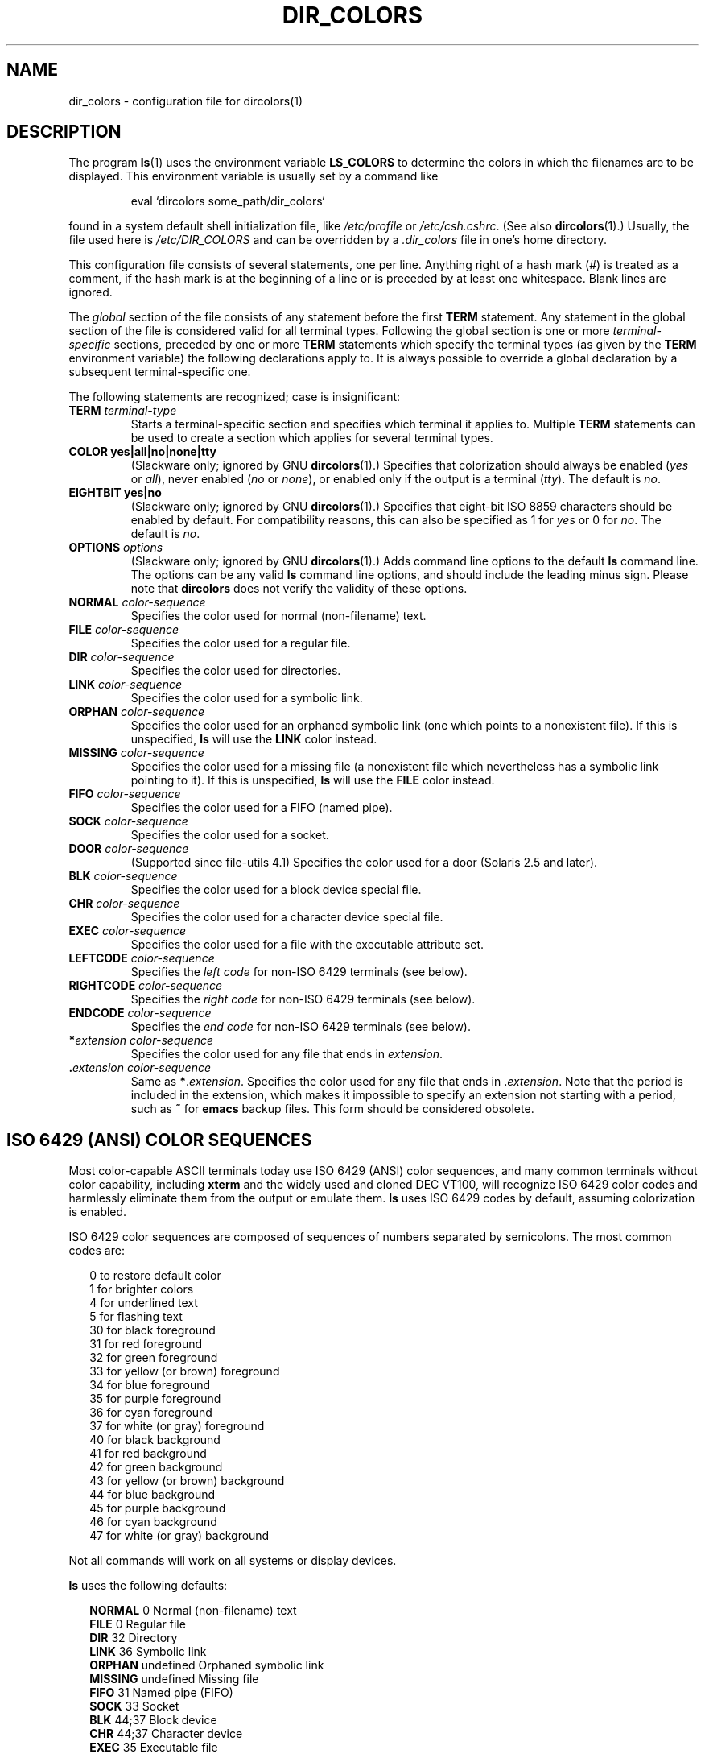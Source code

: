 .\" 
.\" manpage for /etc/dir_colors, config file for dircolors(1)
.\" extracted from color-ls 3.12.0.3 dircolors(1) manpage
.\"
.\" This file may be copied under the conditions described
.\" in the LDP GENERAL PUBLIC LICENSE, Version 1, September 1998
.\" that should have been distributed together with this file.
.\"
.\" Modified Sat Dec 22 22:25:33 2001 by Martin Schulze <joey@infodrom.org>
.\"
.TH DIR_COLORS 5 2001-12-26 "GNU fileutils 4.1"
.SH NAME
dir_colors \- configuration file for dircolors(1)
.SH DESCRIPTION
The program
.BR ls (1)
uses the environment variable
.B LS_COLORS
to determine the colors in which the filenames are to be displayed.
This environment variable is usually set by a command like

.RS
eval `dircolors some_path/dir_colors`
.RE

found in a system default shell initialization file, like
.I /etc/profile
or
.IR /etc/csh.cshrc .
(See also
.BR dircolors (1).)
Usually, the file used here is
.I /etc/DIR_COLORS
and can be overridden by a
.I .dir_colors
file in one's home directory.
.PP
This configuration file consists of several statements, one per line.
Anything right of a hash mark (#) is treated as a comment, if the
hash mark is at the beginning of a line or is preceded by at least one
whitespace.  Blank lines are ignored.
.PP
The
.I global
section of the file consists of any statement before the first
.B TERM
statement.  Any statement in the global section of the file is
considered valid for all terminal types.  Following the global section
is one or more 
.I terminal-specific
sections, preceded by one or more
.B TERM
statements which specify the terminal types (as given by the
.B TERM
environment variable) the following declarations apply to.  It is
always possible to override a global declaration by a subsequent
terminal-specific one.
.PP
The following statements are recognized; case is insignificant:
.PP
.TP
.B TERM \fIterminal-type\fR
Starts a terminal-specific section and specifies which terminal it
applies to.  Multiple
.B TERM
statements can be used to create a section which applies for several
terminal types.
.TP
.B COLOR yes|all|no|none|tty
(Slackware only; ignored by GNU
.BR dircolors (1).)
Specifies that colorization should always be enabled (\fIyes\fR or
\fIall\fR), never enabled (\fIno\fR or \fInone\fR), or enabled only if
the output is a terminal (\fItty\fR).  The default is \fIno\fR.
.TP
.B EIGHTBIT yes|no
(Slackware only; ignored by GNU
.BR dircolors (1).)
Specifies that eight-bit ISO 8859 characters should be enabled by
default.  For compatibility reasons, this can also be specified as 1 for
\fIyes\fR or 0 for \fIno\fR.  The default is \fIno\fR.
.TP
.B OPTIONS \fIoptions\fR
(Slackware only; ignored by GNU
.BR dircolors (1).)
Adds command line options to the default
.B ls
command line.  The options can be any valid
.B ls
command line options, and should include the leading minus sign.
Please note that
.B dircolors
does not verify the validity of these options.
.TP
.B NORMAL \fIcolor-sequence\fR
Specifies the color used for normal (non-filename) text.
.TP
.B FILE \fIcolor-sequence\fR
Specifies the color used for a regular file.
.TP
.B DIR \fIcolor-sequence\fR
Specifies the color used for directories.
.TP
.B LINK \fIcolor-sequence\fR
Specifies the color used for a symbolic link.
.TP
.B ORPHAN \fIcolor-sequence\fR
Specifies the color used for an orphaned symbolic link (one which
points to a nonexistent file).  If this is unspecified,
.B ls
will use the
.B LINK
color instead.
.TP
.B MISSING \fIcolor-sequence\fR
Specifies the color used for a missing file (a nonexistent file which
nevertheless has a symbolic link pointing to it).  If this is unspecified,
.B ls
will use the
.B FILE
color instead.
.TP
.B FIFO \fIcolor-sequence\fR
Specifies the color used for a FIFO (named pipe).
.TP
.B SOCK \fIcolor-sequence\fR
Specifies the color used for a socket.
.TP
.B DOOR \fIcolor-sequence\fR
(Supported since file-utils 4.1)
Specifies the color used for a door (Solaris 2.5 and later).
.TP
.B BLK \fIcolor-sequence\fR
Specifies the color used for a block device special file.
.TP
.B CHR \fIcolor-sequence\fR
Specifies the color used for a character device special file.
.TP
.B EXEC \fIcolor-sequence\fR
Specifies the color used for a file with the executable attribute set.
.TP
.B LEFTCODE \fIcolor-sequence\fR
Specifies the
.I "left code"
for non-ISO\ 6429 terminals (see below).
.TP
.B RIGHTCODE \fIcolor-sequence\fR
Specifies the
.I "right code"
for non-ISO\ 6429 terminals (see below).
.TP
.B ENDCODE \fIcolor-sequence\fR
Specifies the
.I "end code"
for non-ISO\ 6429 terminals (see below).
.TP
\fB*\fIextension\fR \fIcolor-sequence\fR
Specifies the color used for any file that ends in \fIextension\fR.
.TP
\fB .\fIextension\fR \fIcolor-sequence\fR
Same as \fB*\fR.\fIextension\fR.  Specifies the color used for any file that
ends in .\fIextension\fR.  Note that the period is included in the
extension, which makes it impossible to specify an extension not
starting with a period, such as
.B ~
for
.B emacs
backup files.  This form should be considered obsolete.
.SH "ISO 6429 (ANSI) COLOR SEQUENCES"
Most color-capable ASCII terminals today use ISO 6429 (ANSI) color sequences,
and many common terminals without color capability, including
.B xterm
and the widely used and cloned DEC VT100, will recognize ISO 6429 color
codes and harmlessly eliminate them from the output or emulate them.
.B ls
uses ISO 6429 codes by default, assuming colorization is enabled.

ISO 6429 color sequences are composed of sequences of numbers
separated by semicolons.  The most common codes are:
.sp
.RS +.2i
.ta 1.0i
.nf
 0     to restore default color
 1     for brighter colors 
 4     for underlined text
 5     for flashing text
30     for black foreground
31     for red foreground
32     for green foreground
33     for yellow (or brown) foreground
34     for blue foreground
35     for purple foreground
36     for cyan foreground
37     for white (or gray) foreground
40     for black background
41     for red background
42     for green background
43     for yellow (or brown) background
44     for blue background
45     for purple background
46     for cyan background
47     for white (or gray) background
.fi
.RE
.sp
Not all commands will work on all systems or display devices.
.PP
.B ls
uses the following defaults:
.sp
.RS +.2i
.ta 1.0i 2.5i
.nf
\fBNORMAL\fR   0       Normal (non-filename) text
\fBFILE\fR     0       Regular file
\fBDIR\fR      32      Directory
\fBLINK\fR     36      Symbolic link
\fBORPHAN\fR   undefined       Orphaned symbolic link
\fBMISSING\fR  undefined       Missing file
\fBFIFO\fR     31      Named pipe (FIFO)
\fBSOCK\fR     33      Socket
\fBBLK\fR      44;37   Block device
\fBCHR\fR      44;37   Character device
\fBEXEC\fR     35      Executable file
.fi
.RE
.sp
A few terminal programs do not recognize the default 
properly.  If all text gets colorized after you do a directory
listing, change the
.B NORMAL
and
.B FILE
codes to the numerical codes for your normal foreground and background
colors.
.SH "OTHER TERMINAL TYPES (ADVANCED CONFIGURATION)"
If you have a color-capable (or otherwise highlighting) terminal (or
printer!) which uses a different set of codes, you can still generate
a suitable setup.  To do so, you will have to use the
.BR LEFTCODE ,
.BR RIGHTCODE ,
and
.BR ENDCODE
definitions.
.PP
When writing out a filename,
.B ls
generates the following output sequence:
.B LEFTCODE
.I typecode
.B RIGHTCODE
.I filename
.BR ENDCODE ,
where the
.I typecode
is the color sequence that depends on the type or name of file.  If the
.B ENDCODE
is undefined, the sequence
.B "LEFTCODE NORMAL RIGHTCODE"
will be used instead.  The purpose of the left- and rightcodes is
merely to reduce the amount of typing necessary (and to hide ugly
escape codes away from the user).  If they are not appropriate for
your terminal, you can eliminate them by specifying the respective
keyword on a line by itself.
.PP
.B NOTE:
If the
.B ENDCODE
is defined in the global section of the setup file, it
.I cannot
be undefined in a terminal-specific section of the file.  This means
any
.B NORMAL
definition will have no effect.  A different
.B ENDCODE
can, however, be specified, which would have the same effect.
.SH "ESCAPE SEQUENCES"
To specify control- or blank characters in the color sequences or
filename extensions, either C-style \e-escaped notation or
.BR stty \-style
^-notation can be used.  The C-style notation
includes the following characters:
.sp
.RS +.2i
.ta 1.0i
.nf
\fB\ea\fR      Bell (ASCII 7)
\fB\eb\fR      Backspace (ASCII 8)
\fB\ee\fR      Escape (ASCII 27)
\fB\ef\fR      Form feed (ASCII 12)
\fB\en\fR      Newline (ASCII 10)
\fB\er\fR      Carriage Return (ASCII 13)
\fB\et\fR      Tab (ASCII 9)
\fB\ev\fR      Vertical Tab (ASCII 11)
\fB\e?\fR      Delete (ASCII 127)
\fB\e\fInnn\fR Any character (octal notation)
\fB\ex\fInnn\fR        Any character (hexadecimal notation)
\fB\e_\fR      Space
\fB\e\e\fR     Backslash (\e)
\fB\e^\fR      Caret (^)
\fB\e#\fR      Hash mark (#)
.fi
.RE
.sp
Please note that escapes are necessary to enter a space, backslash,
caret, or any control character anywhere in the string, as well as a
hash mark as the first character.
.SH NOTES
The default
.B LEFTCODE
and
.B RIGHTCODE
definitions, which are used by ISO 6429 terminals are:
.sp
.RS +.2i
.ta 1.0i
.nf
\fBLEFTCODE\fR  \ee[
\fBRIGHTCODE\fR m
.fi
.RE
.sp
The default
.B ENDCODE
is undefined.
.SH "SEE ALSO"
.BR dircolors (1),
.BR ls (1),
.BR stty (1),
.BR xterm (1)
.SH FILES
.TP
.I /etc/DIR_COLORS
System-wide configuration file.
.TP
.I ~/.dir_colors
Per-user configuration file.
.SH NOTES
This page describes the
.B dir_colors
file format as used in the fileutils-4.1 package;
other versions may differ slightly.
